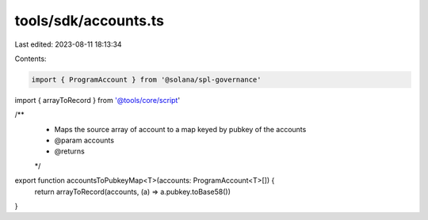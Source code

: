tools/sdk/accounts.ts
=====================

Last edited: 2023-08-11 18:13:34

Contents:

.. code-block:: ts

    import { ProgramAccount } from '@solana/spl-governance'
import { arrayToRecord } from '@tools/core/script'

/**
 * Maps the source array of account to a map keyed by pubkey of the accounts
 * @param accounts
 * @returns
 */
export function accountsToPubkeyMap<T>(accounts: ProgramAccount<T>[]) {
  return arrayToRecord(accounts, (a) => a.pubkey.toBase58())
}


